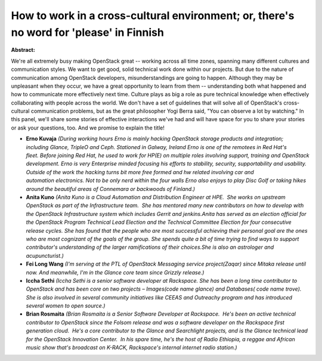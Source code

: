 How to work in a cross-cultural environment; or, there's no word for 'please' in Finnish
~~~~~~~~~~~~~~~~~~~~~~~~~~~~~~~~~~~~~~~~~~~~~~~~~~~~~~~~~~~~~~~~~~~~~~~~~~~~~~~~~~~~~~~~

**Abstract:**

We're all extremely busy making OpenStack great -- working across all time zones, spanning many different cultures and communication styles. We want to get good, solid technical work done within our projects. But due to the nature of communication among OpenStack developers, misunderstandings are going to happen. Although they may be unpleasant when they occur, we have a great opportunity to learn from them -- understanding both what happened and how to communicate more effectively next time. Culture plays as big a role as pure technical knowledge when effectively collaborating with people across the world. We don't have a set of guidelines that will solve all of OpenStack's cross-cultural communication problems, but as the great philosopher Yogi Berra said, "You can observe a lot by watching." In this panel, we'll share some stories of effective interactions we've had and will have space for you to share your stories or ask your questions, too. And we promise to explain the title!


* **Erno Kuvaja** *(During working hours Erno is mainly hacking OpenStack storage products and integration; including Glance, TripleO and Ceph. Stationed in Galway, Ireland Erno is one of the remotees in Red Hat's fleet. Before joining Red Hat, he used to work for HP(E) on multiple roles involving support, training and OpenStack development. Erno is very Enterprise minded focusing his efforts to stability, security, supportability and usability. Outside of the work the hacking turns bit more free formed and hw related involving car and automation electronics. Not to be only nerd within the four walls Erno also enjoys to play Disc Golf or taking hikes around the beautiful areas of Connemara or backwoods of Finland.)*

* **Anita Kuno** *(Anita Kuno is a Cloud Automation and Distribution Engineer at HPE.  She works on upstream OpenStack as part of the Infrastructure team.  She has mentored many new contributors on how to develop with the OpenStack Infrastructure system which includes Gerrit and jenkins.Anita has served as an election official for the OpenStack Program Technical Lead Election and the Technical Committee Election for four consecutive release cycles. She has found that the people who are most successful achieving their personal goal are the ones who are most cognizant of the goals of the group. She spends quite a bit of time trying to find ways to support contributor's understanding of the larger ramifications of their choices.She is also an astrologer and acupuncturist.)*

* **Fei Long Wang** *(I'm serving at the PTL of OpenStack Messaging service project(Zaqar) since Mitaka release until now. And meanwhile, I'm in the Glance core team since Grizzly release.)*

* **Iccha Sethi** *(Iccha Sethi is a senior software developer at Rackspace. She has been a long time contributor to OpenStack and has been core on two projects – Images(code name glance) and Databases( code name trove). She is also involved in several community initiatives like CEEAS and Outreachy program and has introduced several women to open source.)*

* **Brian Rosmaita** *(Brian Rosmaita is a Senior Software Developer at Rackspace.  He's been an active technical contributor to OpenStack since the Folsom release and was a software developer on the Rackspace first generation cloud.  He's a core contributor to the Glance and Searchlight projects, and is the Glance technical lead for the OpenStack Innovation Center.  In his spare time, he's the host of Radio Ethiopia, a reggae and African music show that's broadcast on K-RACK, Rackspace's internal internet radio station.)*
